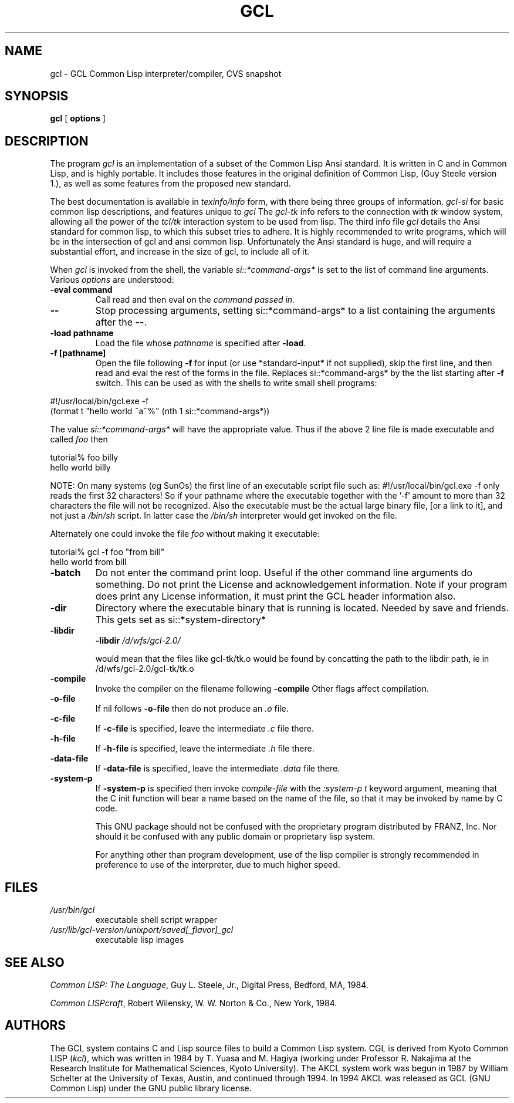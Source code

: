 .TH GCL 1L "17 March 1997"
.SH NAME
gcl \- GCL Common Lisp interpreter/compiler, CVS snapshot
.SH SYNOPSIS
.B gcl
[
.B options
]

.SH DESCRIPTION

The program
.I gcl
is an implementation of a subset of the Common Lisp Ansi standard.
It is written in C and in Common Lisp, and is highly portable.   It
includes those features in the original definition of Common Lisp,
(Guy Steele version 1.), as well as some features from the proposed
new standard.
.LP
The best documentation is available in
.I texinfo/info
form, with there being three groups of information.
.I gcl\-si
for basic common lisp descriptions, and features unique to
.I gcl
The
.I gcl\-tk
info refers to the connection with
.I tk
window system, allowing all the power of the
.I tcl/tk
interaction system to be used from lisp.
The third info file
.I gcl
details the Ansi standard for common lisp, to which this subset
tries to adhere.   It is highly recommended to write programs,
which will be in the intersection of gcl and ansi common lisp.
Unfortunately the Ansi standard is huge, and will require a substantial
effort, and increase in the size of gcl, to include all of it.
.LP
When
.I gcl
is invoked from the shell, the variable
.I si::*command\-args*
is set to the list of command line arguments.
Various
.I options
are understood:
.TP
.BR \-eval\ command 
.RB
Call read and then eval on the
.I command passed in.
.TP
.B \-\-
.RB
Stop processing arguments, setting si::*command-args* to a list
containing the arguments after the
.BR \-\- .
.TP
.BR \-load\ pathname
.RB
Load the file whose
.I pathname
is specified after
.BR \-load .
.TP
.BR \-f\ [pathname]
.RB
Open the file following
.B \-f
for input (or use *standard-input* if not supplied), skip the first line, and
then read and eval the rest of the forms in the file.
Replaces si::*command-args* by the the list starting after
.B \-f
switch.  This can be used as with the shells to write small shell
programs:

.LP
.br
#!/usr/local/bin/gcl.exe \-f
.br
(format t "hello world ~a~%" (nth 1 si::*command\-args*))

.BR
The value
.I si::*command\-args*
will have the appropriate value.
Thus if the above 2 line file is made executable and called
.I foo
then

.LP
.LP
.br
tutorial% foo billy
.br
hello world billy

.BR
NOTE:  On many systems (eg SunOs) the first line of an executable
script file such as:
.BR
#!/usr/local/bin/gcl.exe \-f
only reads the first 32 characters!   So if your pathname where
the executable together with the '\-f' amount to more than 32
characters the file will not be recognized.   Also the executable
must be the actual large binary file, [or a link to it], and not
just a
.I /bin/sh
script.   In latter case the
.I /bin/sh
interpreter would get invoked on the file.

Alternately one could invoke the file
.I foo
without making it
executable:
.LP
.LP
.br
tutorial% gcl \-f foo "from bill"
.br
hello world from bill

.TP
.B \-batch
.RB
Do not enter the command print loop.  Useful if the other command
line arguments do something.  Do not print the License and
acknowledgement information.  Note if your program does print any
License information, it must print the GCL header information also.

.TP
.B \-dir
.RB
Directory where the executable binary that is running is located.
Needed by save and friends.  This gets set as
si::*system\-directory*

.TP
.B \-libdir
.RB
.BR \-libdir
.I /d/wfs/gcl\-2.0/
.RB

would mean that the files like gcl\-tk/tk.o would be found by
concatting the path to the libdir path, ie in
.RB /d/wfs/gcl\-2.0/gcl\-tk/tk.o

.TP
.B \-compile
.RB
Invoke the compiler on the filename following
.BR \-compile
.
Other flags affect compilation.

.TP
.B \-o\-file
.RB
If nil follows
.BR \-o\-file
then do not produce an
.I .o
file.

.TP
.B \-c\-file
.RB
If
.BR \-c\-file
is specified, leave the intermediate
.I .c
file there.

.TP
.B \-h\-file
.RB     If
.BR \-h\-file
is specified, leave the intermediate
.I .h
file there.

.TP
.B \-data\-file
.RB     If
.BR \-data\-file
is specified, leave the intermediate
.I .data
file
there.

.TP
.B \-system\-p
.RB     If
.BR \-system\-p
is specified then invoke
.I compile\-file
with the
.I :system\-p t
keyword argument, meaning that the C init function
will bear a name based on the name of the file, so that it may be
invoked by name by C code.

This GNU package should not be confused with the proprietary program
distributed by FRANZ, Inc.  Nor should it be confused with any public
domain or proprietary lisp system.

For anything other than program development, use of the lisp compiler
is strongly recommended in preference to use of the interpreter, due
to much higher speed.
.\".LP
.\"This program may be used in conjunction with the UCSF
.\".I batchqueue
.\"system.
.\".SH "LOCAL ACCESS"
.\"Locally, access to all LISP systems is made through a shared
.\"interactive front\-end which assumes that the job is be run in batch mode
.\"unless the \fB\-i\fP option is activated, which starts an interactive session.
.\"Interactive sessions are limited to 30 cpu minutes.
.SH FILES
.TP
\fI/usr/bin/gcl
executable shell script wrapper
.TP
\fI/usr/lib/gcl\-version/unixport/saved[_flavor]_gcl
executable lisp images
.SH "SEE ALSO"
.sp
\fICommon LISP: The Language\fP, Guy L. Steele, Jr., Digital Press, Bedford, MA,
1984.
.sp
\fICommon LISPcraft\fP, Robert Wilensky, W. W. Norton & Co., New York, 1984.
.SH AUTHORS

The GCL system contains C and Lisp source files to build a Common Lisp
system.
CGL is derived from Kyoto Common LISP (\fIkcl\fP),
which was written in 1984 by T. Yuasa and M. Hagiya
(working under Professor R. Nakajima at the Research
Institute for Mathematical Sciences, Kyoto University).
The AKCL system work was begun in 1987 by
William Schelter at the University of Texas, Austin,  and continued through 1994.  
In 1994 AKCL was released as GCL (GNU Common Lisp) under the
GNU public library license.
.\"

